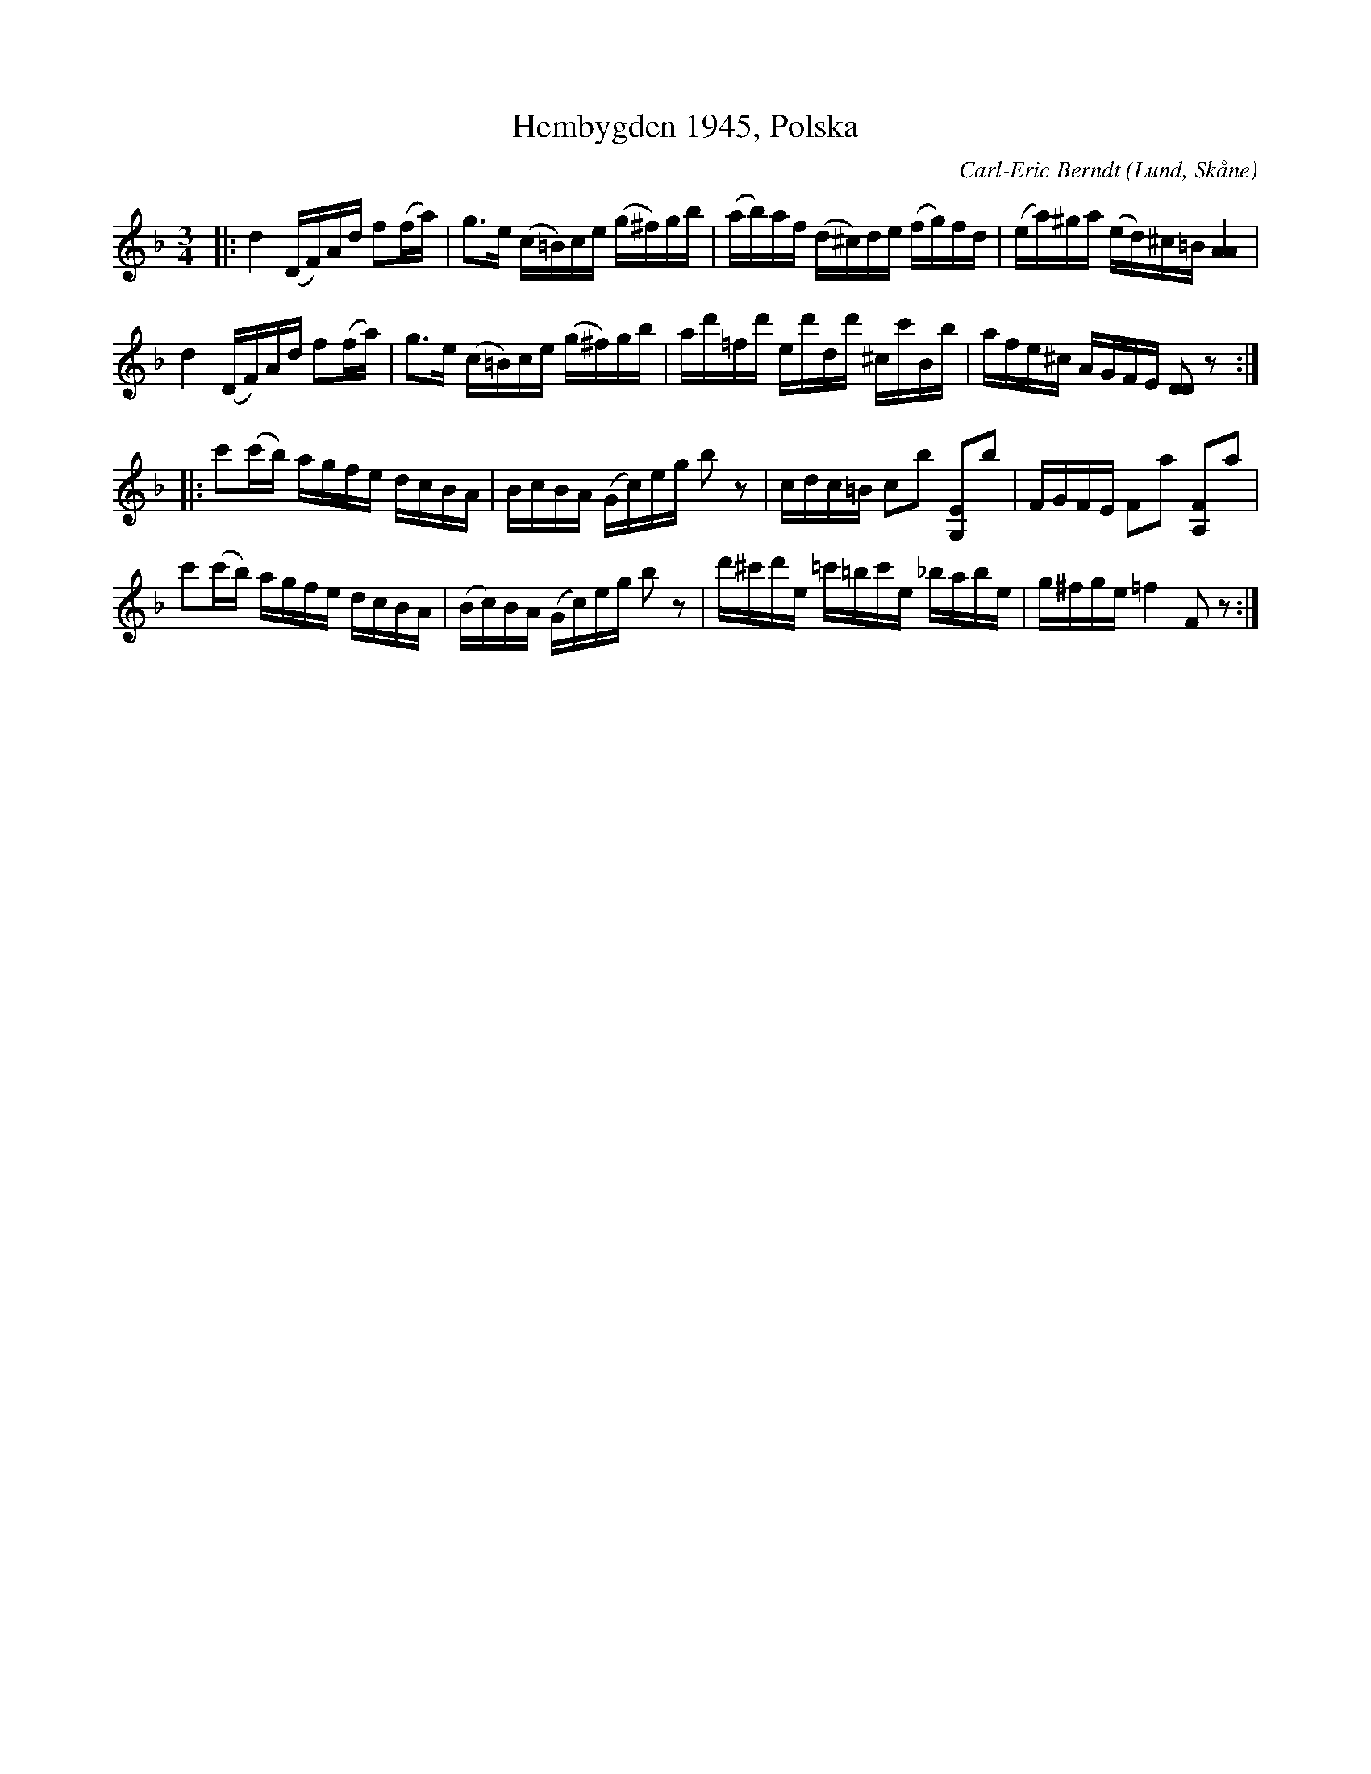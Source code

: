 %%abc-charset utf-8

X:1
T:Hembygden 1945, Polska 
C:Carl-Eric Berndt
R:Polska
O:Lund, Skåne
N:Polskan är tillägnad Olof Andersson vid riksspelmansstämman 1939 och publicerad i Hembygden 1945:2.
B:SMUS - katalog Svldiv1:9 bild 27
M:3/4
L:1/16
K:Dm
|:d4 (DF)Ad f2(fa)|g3e (c=B)ce (g^f)gb|(ab)af (d^c)de (fg)fd|(ea)^ga (ed)^c=B [AA]4|
d4 (DF)Ad f2(fa)|g3e (c=B)ce (g^f)gb|ad'=fd' ed'dd' ^cc'Bb|afe^c AGFE [DD]2 z2:|
|:c'2(c'b) agfe dcBA|BcBA (Gc)eg b2z2|cdc=B c2b2 [G,E]2b2|FGFE F2a2 [A,F]2a2|
c'2(c'b) agfe dcBA|(Bc)BA (Gc)eg b2z2| d'^c'd'e =c'=bc'e _babe|g^fge =f4 F2z2:|


